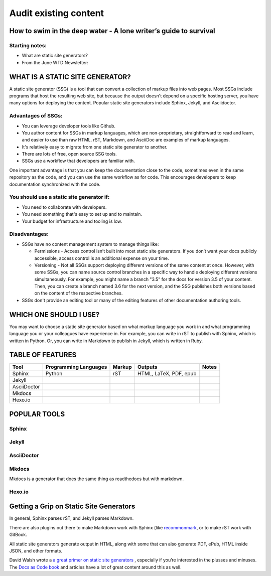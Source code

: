
**********************
Audit existing content
**********************

How to swim in the deep water - A lone writer’s guide to survival
=================================================================

Starting notes:
---------------

* What are static site generators?
* From the June WTD Newsletter:

WHAT IS A STATIC SITE GENERATOR?
================================

A static site generator (SSG) is a tool that can convert a collection of markup files into web pages. Most SSGs include programs that host the resulting web site, but because the output doesn't depend on a specific hosting server, you have many options for deploying the content. Popular static site generators include Sphinx, Jekyll, and Asciidoctor.

Advantages of SSGs:
-------------------

* You can leverage developer tools like Github.
* You author content for SSGs in markup languages, which are non-proprietary, straightforward to read and learn, and easier to use than raw HTML. rST, Markdown, and AsciiDoc are examples of markup languages.
* It's relatively easy to migrate from one static site generator to another.
* There are lots of free, open source SSG tools.
* SSGs use a workflow that developers are familiar with.

One important advantage is that you can keep the documentation close to the code, sometimes even in the same repository as the code, and you can use the same workflow as for code. This encourages developers to keep documentation synchronized with the code.

You should use a static site generator if:
------------------------------------------

* You need to collaborate with developers.
* You need something that's easy to set up and to maintain.
* Your budget for infrastructure and tooling is low.

Disadvantages:
--------------

* SSGs have no content management system to manage things like:

  * Permissions - Access control isn’t built into most static site generators. If you don’t want your docs publicly accessible, access control is an additional expense on your time.
  * Versioning - Not all SSGs support deploying different versions of the same content at once. However, with some SSGs, you can name source control branches in a specific way to handle deploying different versions simultaneously. For example, you might name a branch "3.5" for the docs for version 3.5 of your content. Then, you can create a branch named 3.6 for the next version, and the SSG publishes both versions based on the content of the respective branches. 

* SSGs don't provide an editing tool or many of the editing features of other documentation authoring tools.

WHICH ONE SHOULD I USE?
=======================

You may want to choose a static site generator based on what markup language you work in and what programming language you or your colleagues have experience in. For example, you can write in rST to publish with Sphinx, which is written in Python. Or, you can write in Markdown to publish in Jekyll, which is written in Ruby.

TABLE OF FEATURES
=================

+----------------+-----------------------+---------+------------------------+-----------------+
| Tool           | Programming Languages | Markup  | Outputs                | Notes           |
+================+=======================+=========+========================+=================+
| Sphinx         | Python                | rST     | HTML, LaTeX, PDF, epub |                 |
+----------------+-----------------------+---------+------------------------+-----------------+
| Jekyll         |                       |         |                        |                 |
+----------------+-----------------------+---------+------------------------+-----------------+
| AsciiDoctor    |                       |         |                        |                 |
+----------------+-----------------------+---------+------------------------+-----------------+
| Mkdocs         |                       |         |                        |                 |
+----------------+-----------------------+---------+------------------------+-----------------+
| Hexo.io        |                       |         |                        |                 |
+----------------+-----------------------+---------+------------------------+-----------------+

POPULAR TOOLS
=============

Sphinx
------

Jekyll
------

AsciiDoctor
-----------

Mkdocs
------

Mkdocs is a generator that does the same thing as readthedocs but with markdown.

Hexo.io
-------

Getting a Grip on Static Site Generators
========================================

In general, Sphinx parses rST, and Jekyll parses Markdown.

There are also plugins out there to make Markdown work with Sphinx (like `recommonmark <http://recommonmark.readthedocs.io/en/latest/>`_, or to make rST work with GitBook.

All static site generators generate output in HTML, along with some that can also generate PDF, ePub, HTML inside JSON, and other formats.

David Walsh wrote a `a great primer on static site generators <https://davidwalsh.name/introduction-static-site-generators>`_ , especially if you’re interested in the plusses and minuses. The `Docs as Code book <http://docslikecode.com/>`_ and articles have a lot of great content around this as well.
